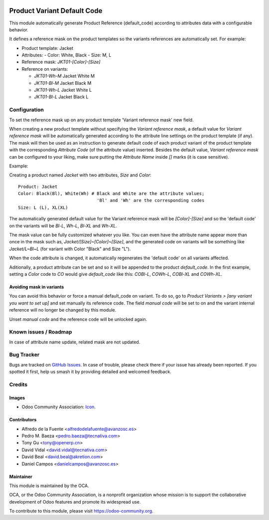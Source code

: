 .. image:: https://img.shields.io/badge/licence-AGPL--3-blue.svg
   :target: http://www.gnu.org/licenses/agpl
   :alt: License: AGPL-3

============================
Product Variant Default Code
============================

This module automatically generate Product Reference (default_code)
according to attributes data with a configurable behavior.

It defines a reference mask on the product templates so the
variants references are automatically set. For example:

- Product template: Jacket
- Attributes:
  - Color: White, Black
  - Size: M, L
- Reference mask: `JKT01-[Color]-[Size]`

- Reference on variants:

  - `JKT01-Wh-M` Jacket White M
  - `JKT01-Bl-M` Jacket Black M
  - `JKT01-Wh-L` Jacket White L
  - `JKT01-Bl-L` Jacket Black L

Configuration
=============

To set the reference mask up on any product template 'Variant reference mask'
new field.

When creating a new product template without specifying the *Variant reference
mask*, a default value for *Variant reference mask* will be automatically
generated according to the attribute line settings on the product template (if
any). The mask will then be used as an instruction to generate default code of
each product variant of the product template with the corresponding *Attribute
Code* (of the attribute value) inserted. Besides the default value, *Variant
reference mask* can be configured to your liking, make sure putting the
*Attribute Name* inside `[]` marks (it is case sensitive).

Example:

Creating a product named *Jacket* with two attributes, *Size* and *Color*::

   Product: Jacket
   Color: Black(Bl), White(Wh) # Black and White are the attribute values;
                                 'Bl' and 'Wh' are the corresponding codes
   Size: L (L), XL(XL)
   
The automatically generated default value for the Variant reference mask will
be `[Color]-[Size]` and so the 'default code' on the variants will be `Bl-L`,
`Wh-L`, `Bl-XL` and `Wh-XL`.

The mask value can be fully customized whatever you like. You can even have
the attribute name appear more than once in the mask such as,
`Jacket/[Size]~[Color]~[Size]`, and the generated code on variants will be
something like `Jacket/L~Bl~L` (for variant with Color "Black" and Size "L").

When the code attribute is changed, it automatically regenerates the 'default
code' on all variants affected.

Aditionally, a product attribute can be set and so it will be appended to the
product `default_code`. In the first example, setting a `Color` code to `CO`
would give `default_code` like this: `COBl-L`, `COWh-L`, `COBl-XL` and
`COWh-XL`.

Avoiding mask in variants
-------------------------

You can avoid this behavior or force a manual default_code on variant. To do
so, go to *Product Variants > [any variant you want to set up]* and set
manually its reference code. The field `manual code` will be set to on and the
variant internal reference will no longer be changed by this module.

Unset `manual code` and the reference code will be unlocked again.

.. image:: https://odoo-community.org/website/image/ir.attachment/5784_f2813bd/datas
   :alt: Try me on Runbot
   :target: https://runbot.odoo-community.org/runbot/137/12.0


Known issues / Roadmap
======================

In case of attribute name update, related mask are not updated.

  
Bug Tracker
===========

Bugs are tracked on `GitHub Issues
<https://github.com/OCA/product-variant/issues>`_. In case of trouble, please
check there if your issue has already been reported. If you spotted it first,
help us smash it by providing detailed and welcomed feedback.

Credits
=======

Images
------

* Odoo Community Association: `Icon <https://github.com/OCA/maintainer-tools/blob/master/template/module/static/description/icon.svg>`_.

Contributors
------------

* Alfredo de la Fuente <alfredodelafuente@avanzosc.es>
* Pedro M. Baeza <pedro.baeza@tecnativa.com>
* Tony Gu <tony@openerp.cn>
* David Vidal <david.vidal@tecnativa.com>
* David Beal <david.beal@akretion.com>
* Daniel Campos <danielcampos@avanzosc.es>

Maintainer
----------

.. image:: https://odoo-community.org/logo.png
   :alt: Odoo Community Association
   :target: https://odoo-community.org

This module is maintained by the OCA.

OCA, or the Odoo Community Association, is a nonprofit organization whose
mission is to support the collaborative development of Odoo features and
promote its widespread use.

To contribute to this module, please visit https://odoo-community.org.
